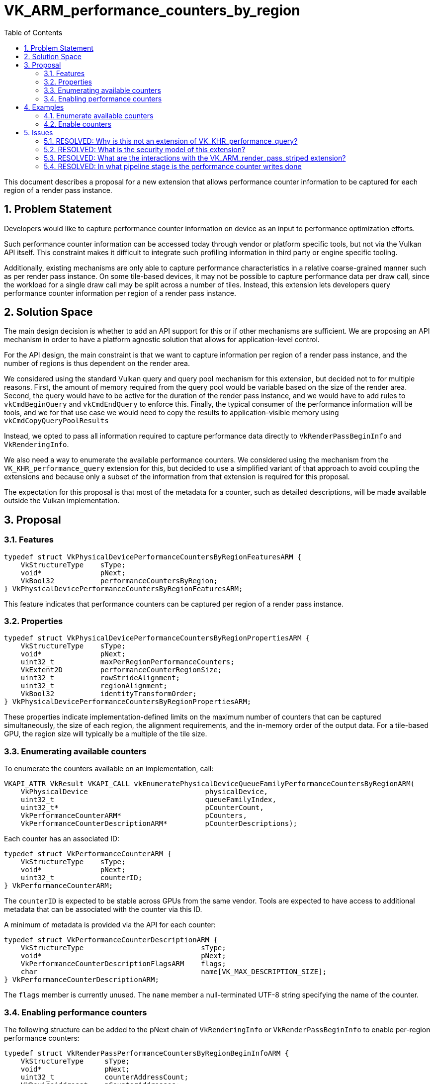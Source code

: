// Copyright 2024-2025 The Khronos Group Inc.
//
// SPDX-License-Identifier: CC-BY-4.0

# VK_ARM_performance_counters_by_region
:toc: left
:docs: https://docs.vulkan.org/spec/latest/
:extensions: {docs}appendices/extensions.html#
:sectnums:

This document describes a proposal for a new extension that allows
performance counter information to be captured for each region of
a render pass instance.

## Problem Statement

Developers would like to capture performance counter information on
device as an input to performance optimization efforts.

Such performance counter information can be accessed today through
vendor or platform specific tools, but not via the Vulkan API itself.
This constraint makes it difficult to integrate such profiling
information in third party or engine specific tooling.

Additionally, existing mechanisms are only able to capture
performance characteristics in a relative coarse-grained manner such
as per render pass instance.
On some tile-based devices, it may not be possible to capture
performance data per draw call, since the workload for a single draw
call may be split across a number of tiles.
Instead, this extension lets developers query performance counter
information per region of a render pass instance.

## Solution Space

The main design decision is whether to add an API support for this or
if other mechanisms are sufficient.
We are proposing an API mechanism in order to have a platform agnostic
solution that allows for application-level control.

For the API design, the main constraint is that we want to capture
information per region of a render pass instance, and the number of
regions is thus dependent on the render area.

We considered using the standard Vulkan query and query pool mechanism
for this extension, but decided not to for multiple reasons.
First, the amount of memory required from the query pool would be
variable based on the size of the render area.
Second, the query would have to be active for the duration of the
render pass instance, and we would have to add rules to
`vkCmdBeginQuery` and `vkCmdEndQuery` to enforce this.
Finally, the typical consumer of the performance information will
be tools, and we for that use case we would need to copy the
results to application-visible memory using
`vkCmdCopyQueryPoolResults`

Instead, we opted to pass all information required to capture
performance data directly to  `VkRenderPassBeginInfo` and
`VkRenderingInfo`.

We also need a way to enumerate the available performance
counters.
We considered using the mechanism from the `VK_KHR_performance_query`
extension for this, but decided to use a simplified variant of that
approach to avoid coupling the extensions and because only a subset
of the information from that extension is required for this proposal.

The expectation for this proposal is that most of the metadata for a
counter, such as detailed descriptions, will be made available outside
the Vulkan implementation.


## Proposal

### Features

```c
typedef struct VkPhysicalDevicePerformanceCountersByRegionFeaturesARM {
    VkStructureType    sType;
    void*              pNext;
    VkBool32           performanceCountersByRegion;
} VkPhysicalDevicePerformanceCountersByRegionFeaturesARM;
```

This feature indicates that performance counters can be captured per
region of a render pass instance.

### Properties

```c
typedef struct VkPhysicalDevicePerformanceCountersByRegionPropertiesARM {
    VkStructureType    sType;
    void*              pNext;
    uint32_t           maxPerRegionPerformanceCounters;
    VkExtent2D         performanceCounterRegionSize;
    uint32_t           rowStrideAlignment;
    uint32_t           regionAlignment;
    VkBool32           identityTransformOrder;
} VkPhysicalDevicePerformanceCountersByRegionPropertiesARM;
```

These properties indicate implementation-defined limits on the maximum number
of counters that can be captured simultaneously, the size of each region,
the alignment requirements, and the in-memory order of the output data.
For a tile-based GPU, the region size will typically be a multiple of the
tile size.

### Enumerating available counters

To enumerate the counters available on an implementation, call:

```c
VKAPI_ATTR VkResult VKAPI_CALL vkEnumeratePhysicalDeviceQueueFamilyPerformanceCountersByRegionARM(
    VkPhysicalDevice                            physicalDevice,
    uint32_t                                    queueFamilyIndex,
    uint32_t*                                   pCounterCount,
    VkPerformanceCounterARM*                    pCounters,
    VkPerformanceCounterDescriptionARM*         pCounterDescriptions);
```

Each counter has an associated ID:

```c
typedef struct VkPerformanceCounterARM {
    VkStructureType    sType;
    void*              pNext;
    uint32_t           counterID;
} VkPerformanceCounterARM;
```

The `counterID` is expected to be stable across GPUs from the same vendor.
Tools are expected to have access to additional metadata that can be
associated with the counter via this ID.

A minimum of metadata is provided via the API for each counter:

```c
typedef struct VkPerformanceCounterDescriptionARM {
    VkStructureType                            sType;
    void*                                      pNext;
    VkPerformanceCounterDescriptionFlagsARM    flags;
    char                                       name[VK_MAX_DESCRIPTION_SIZE];
} VkPerformanceCounterDescriptionARM;
```

The `flags` member is currently unused.
The `name` member a null-terminated UTF-8 string specifying the name of the counter.

### Enabling performance counters

The following structure can be added to the pNext chain of `VkRenderingInfo`
or `VkRenderPassBeginInfo` to enable per-region performance counters:

```c
typedef struct VkRenderPassPerformanceCountersByRegionBeginInfoARM {
    VkStructureType     sType;
    void*               pNext;
    uint32_t            counterAddressCount;
    VkDeviceAddress*    pCounterAddresses;
    VkBool32            serializeRegions;
    uint32_t            counterIndexCount;
    uint32_t*           pCounterIndices;
} VkRenderPassPerformanceCountersByRegionBeginInfoARM;
```

Performance counter information is captured per subpass of a render pass
instance.

The value of `counterAddressCount` must match the number of logical
subpasses, and `pCounterAddresses` is an array of the same number of
device addresses where the counters will be written.

The number of counters to capture is indicated by `counterIndexCount`,
and the `pCounterIndices` array contains the `counterID` for each
of these counters.

The Vulkan device may allow the execution of multiple regions to
overlap in time and this may make performance counter results less
repeatable.

If `serializeRegions` is `VK_TRUE` then Vulkan device will avoid this
overlap and produce more repeatable counter results at the cost of
decreased performance.
This option should only be used during profiling.

## Examples


### Enumerate available counters

Counter enumeration follows the usual pattern for enumeration in Vulkan.

[source,c]
----
/* Retrieve the number of counters */
vkEnumeratePhysicalDeviceQueueFamilyPerformanceCountersByRegionARM(physicalDevice, queueFamilyIndex, &counterCount, NULL, NULL);

/* Allocate memory and retrieve the counter IDs and descriptions);
counters = malloc(counterCount * sizeof(VkPerformanceCounterARM));
descriptions = malloc(counterCount * sizeof(VkPerformanceCounterDescriptionARM));
vkEnumeratePhysicalDeviceQueueFamilyPerformanceCountersByRegionARM(physicalDevice, queueFamilyIndex, &counterCount, counters, descriptions);
----

### Enable counters

Enabling counters is done by chaining a structure to `VkRenderingInfo`.

The memory allocation for the output buffer is the most complex part of this.

[source,c]
----
VkRenderingInfo renderingInfo = {};
/* Initialize VkRenderingInfo per application requirements - not shown */

VkPhysicalDevicePerformanceCountersByRegionPropertiesARM properties = {
    .sType = VK_STRUCTURE_TYPE_PHYSICAL_DEVICE_PERFORMANCE_COUNTERS_BY_REGION_PROPERTIES_ARM,
    .pNext = NULL,
};

/* Query properties through vkGetPhysicalDeviceProperties2 - not shown */


/* Allocate memory for counters */
uint32_t w = renderingInfo.renderArea.extent.width;
uint32_t h = renderingInfo.renderArea.extent.height;
uint32_t rw = properties.performanceCounterRegionSize.width;
uint32_t rh = properties.performanceCounterRegionSize.height;
uint32_t a = properties.rowStrideAlignment;
uint32_t ra = properties.regionAlignment;
uint32_t c = 1; // just a single counter in this example
size_t counterBufferSize = align( ceil(w / rw) * align(c * sizeof(uint32_t), ra), a) * ceil(h / rh);

VKBuffer buffer;

/* Create, allocate, and bind a buffer matching counterBufferSize - not shown */

VkBufferDeviceAddressInfo info = {};
info.buffer = buffer;
VkDeviceAddress deviceAddress = vkGetBufferDeviceAddress(device, &info);

/* For this example, we just pick the first available counter. */
counterIndex = counters[0].counterID;

VkRenderPassPerformanceCountersByRegionBeginInfoARM countersBeginInfo = {
        .sType = VK_STRUCTURE_TYPE_RENDER_PASS_PERFORMANCE_COUNTERS_BY_REGION_BEGIN_INFO_ARM,
        .pNext = NULL,
        .counterAddressCount = 1,
        .pCounterAddresses = &deviceAddress,
        .serializeRegions = VK_TRUE,
        .counterIndexCount = 1,
        .pCounterIndices = &counterIndex,
};

renderingInfo.pNext = &countersBeginInfo;

/* begin and end the render pass as normal. Not shown. */
----


## Issues

### RESOLVED: Why is this not an extension of VK_KHR_performance_query?

From a technical point of view, this extension behaves slightly differently
in that 1) it always ties counters to a render pass and 2) the size of the
counter output buffer is a function of the render pass dimensions.

Additionally, there were concerns about side-channel leaks with implementations
of the `VK_KHR_performance_query` extension.

### RESOLVED: What is the security model of this extension?

The GPU hardware is able to run workloads from multiple applications
concurrently. This is introduces the possibility of side-channel leaks where
one process can observe the side effects (e.g., memory pressure) of work
done in another process.

To prevent such leaks when using this extension, the following is guaranteed:

 . Command buffers that capture performance counters are automatically
   executed in an "exclusive mode", meaning that they do not run concurrently
   with workloads from any other process.
 . The physical device, at the level of hardware and firmware, guarantees
   that performance counters are only captured in "exclusive mode", and
   otherwise returns zero for all counters.

Additionally, this performance counter mechanism only exposes shader core
counters. Counters related to the external memory system or interactions
between external memory and L2 caches are not available.

### RESOLVED: What are the interactions with the VK_ARM_render_pass_striped extension?

Splitting a render pass instance into stripes does not change what is being rendered,
or what framebuffer-space coordinates are used.
The two extensions are therefore compatible and can be used together.

### RESOLVED: In what pipeline stage is the performance counter writes done
and how is synchronization handled?

The performance counter values are written at the end of the fragment
processing stage, so logically in the VK_PIPELINE_STAGE_2_COLOR_ATTACHMENT_OUTPUT_BIT
stage.

The expected use case model is that the counters are accessed on the host,
primarily by tools. In that scenario, no additional device side
synchronization is required.

If any use case requires accessing the counters on the device, synchronization
can be done using the VK_PIPELINE_STAGE_2_COLOR_ATTACHMENT_OUTPUT_BIT pipeline
stage and the generic VK_ACCESS_2_MEMORY_WRITE_BIT access.
